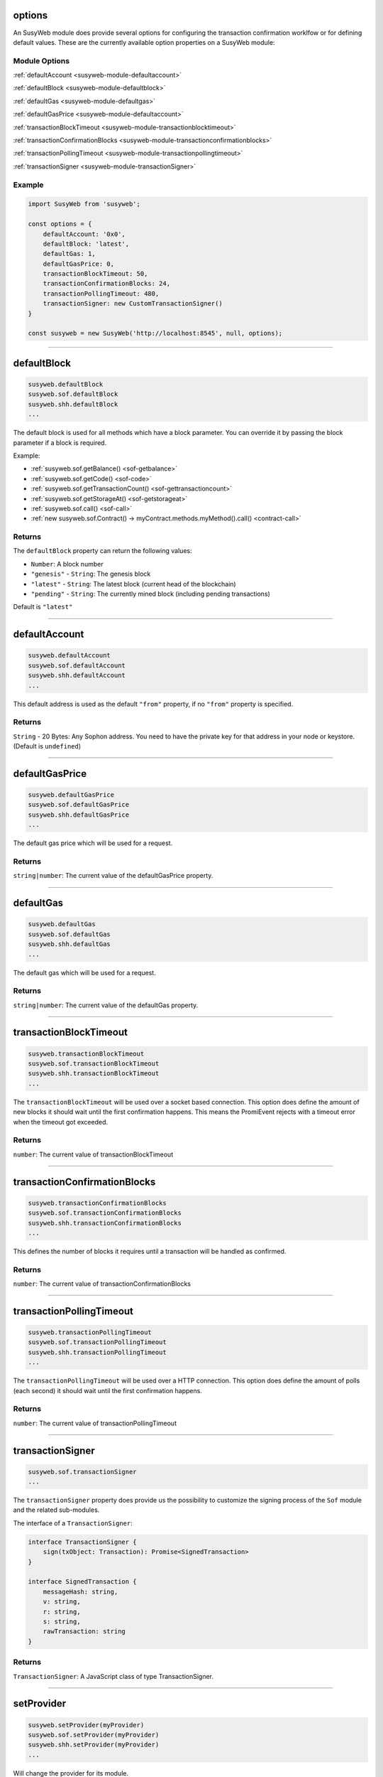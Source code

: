 options
=====================

An SusyWeb module does provide several options for configuring the transaction confirmation worklfow or for defining default values.
These are the currently available option properties on a SusyWeb module:

.. _susyweb-module-options:

--------------
Module Options
--------------

:ref:`defaultAccount <susyweb-module-defaultaccount>`

:ref:`defaultBlock <susyweb-module-defaultblock>`

:ref:`defaultGas <susyweb-module-defaultgas>`

:ref:`defaultGasPrice <susyweb-module-defaultaccount>`

:ref:`transactionBlockTimeout <susyweb-module-transactionblocktimeout>`

:ref:`transactionConfirmationBlocks <susyweb-module-transactionconfirmationblocks>`

:ref:`transactionPollingTimeout <susyweb-module-transactionpollingtimeout>`

:ref:`transactionSigner <susyweb-module-transactionSigner>`

-------
Example
-------

.. code-block:: javascript

    import SusyWeb from 'susyweb';

    const options = {
        defaultAccount: '0x0',
        defaultBlock: 'latest',
        defaultGas: 1,
        defaultGasPrice: 0,
        transactionBlockTimeout: 50,
        transactionConfirmationBlocks: 24,
        transactionPollingTimeout: 480,
        transactionSigner: new CustomTransactionSigner()
    }

    const susyweb = new SusyWeb('http://localhost:8545', null, options);

------------------------------------------------------------------------------

.. _susyweb-module-defaultblock:

defaultBlock
=====================

.. code-block:: javascript

    susyweb.defaultBlock
    susyweb.sof.defaultBlock
    susyweb.shh.defaultBlock
    ...

The default block is used for all methods which have a block parameter.
You can override it by passing the block parameter if a block is required.

Example:

- :ref:`susyweb.sof.getBalance() <sof-getbalance>`
- :ref:`susyweb.sof.getCode() <sof-code>`
- :ref:`susyweb.sof.getTransactionCount() <sof-gettransactioncount>`
- :ref:`susyweb.sof.getStorageAt() <sof-getstorageat>`
- :ref:`susyweb.sof.call() <sof-call>`
- :ref:`new susyweb.sof.Contract() -> myContract.methods.myMethod().call() <contract-call>`

-------
Returns
-------

The ``defaultBlock`` property can return the following values:

- ``Number``: A block number
- ``"genesis"`` - ``String``: The genesis block
- ``"latest"`` - ``String``: The latest block (current head of the blockchain)
- ``"pending"`` - ``String``: The currently mined block (including pending transactions)

Default is ``"latest"``

------------------------------------------------------------------------------

.. _susyweb-module-defaultaccount:

defaultAccount
=====================

.. code-block:: javascript

    susyweb.defaultAccount
    susyweb.sof.defaultAccount
    susyweb.shh.defaultAccount
    ...

This default address is used as the default ``"from"`` property, if no ``"from"`` property is specified.

-------
Returns
-------

``String`` - 20 Bytes: Any Sophon address. You need to have the private key for that address in your node or keystore. (Default is ``undefined``)

------------------------------------------------------------------------------

.. _susyweb-module-defaultgasprice:

defaultGasPrice
=====================

.. code-block:: javascript

    susyweb.defaultGasPrice
    susyweb.sof.defaultGasPrice
    susyweb.shh.defaultGasPrice
    ...

The default gas price which will be used for a request.

-------
Returns
-------

``string|number``: The current value of the defaultGasPrice property.


------------------------------------------------------------------------------

.. _susyweb-module-defaultgas:

defaultGas
=====================

.. code-block:: javascript

    susyweb.defaultGas
    susyweb.sof.defaultGas
    susyweb.shh.defaultGas
    ...

The default gas which will be used for a request.

-------
Returns
-------

``string|number``: The current value of the defaultGas property.

------------------------------------------------------------------------------

.. _susyweb-module-transactionblocktimeout:

transactionBlockTimeout
=====================

.. code-block:: javascript

    susyweb.transactionBlockTimeout
    susyweb.sof.transactionBlockTimeout
    susyweb.shh.transactionBlockTimeout
    ...

The ``transactionBlockTimeout`` will be used over a socket based connection. This option does define the amount of new blocks it should wait until the first confirmation happens.
This means the PromiEvent rejects with a timeout error when the timeout got exceeded.


-------
Returns
-------

``number``: The current value of transactionBlockTimeout

------------------------------------------------------------------------------

.. _susyweb-module-transactionconfirmationblocks:

transactionConfirmationBlocks
=====================

.. code-block:: javascript

    susyweb.transactionConfirmationBlocks
    susyweb.sof.transactionConfirmationBlocks
    susyweb.shh.transactionConfirmationBlocks
    ...

This defines the number of blocks it requires until a transaction will be handled as confirmed.


-------
Returns
-------

``number``: The current value of transactionConfirmationBlocks

------------------------------------------------------------------------------


.. _susyweb-module-transactionpollingtimeout:

transactionPollingTimeout
=====================

.. code-block:: javascript

    susyweb.transactionPollingTimeout
    susyweb.sof.transactionPollingTimeout
    susyweb.shh.transactionPollingTimeout
    ...

The ``transactionPollingTimeout``  will be used over a HTTP connection.
This option does define the amount of polls (each second) it should wait until the first confirmation happens.


-------
Returns
-------

``number``: The current value of transactionPollingTimeout

------------------------------------------------------------------------------


.. _susyweb-module-transactionSigner:

transactionSigner
=================

.. code-block:: javascript

    susyweb.sof.transactionSigner
    ...



The ``transactionSigner`` property does provide us the possibility to customize the signing process
of the ``Sof`` module and the related sub-modules.

The interface of a ``TransactionSigner``:

.. code-block:: javascript

    interface TransactionSigner {
        sign(txObject: Transaction): Promise<SignedTransaction>
    }

    interface SignedTransaction {
        messageHash: string,
        v: string,
        r: string,
        s: string,
        rawTransaction: string
    }



-------
Returns
-------

``TransactionSigner``: A JavaScript class of type TransactionSigner.

------------------------------------------------------------------------------

setProvider
=====================

.. code-block:: javascript

    susyweb.setProvider(myProvider)
    susyweb.sof.setProvider(myProvider)
    susyweb.shh.setProvider(myProvider)
    ...

Will change the provider for its module.

.. note:: When called on the umbrella package ``susyweb`` it will also set the provider for all sub modules ``susyweb.sof``, ``susyweb.shh``, etc.

----------
Parameters
----------

1. ``Object|String`` - ``provider``: a valid provider
2. ``Net`` - ``net``: (optional) the node.js Net package. This is only required for the IPC provider.

-------
Returns
-------

``Boolean``

-------
Example
-------

.. code-block:: javascript

    import SusyWeb from 'susyweb';

    const susyweb = new SusyWeb('http://localhost:8545');

    // or
    const susyweb = new SusyWeb(new SusyWeb.providers.HttpProvider('http://localhost:8545'));

    // change provider
    susyweb.setProvider('ws://localhost:8546');
    // or
    susyweb.setProvider(new SusyWeb.providers.WebsocketProvider('ws://localhost:8546'));

    // Using the IPC provider in node.js
    const net = require('net');
    const susyweb = new SusyWeb('/Users/myuser/Library/Sophon/graviton.ipc', net); // mac os path

    // or
    const susyweb = new SusyWeb(new SusyWeb.providers.IpcProvider('/Users/myuser/Library/Sophon/graviton.ipc', net)); // mac os path
    // on windows the path is: '\\\\.\\pipe\\graviton.ipc'
    // on linux the path is: '/users/myuser/.sophon/graviton.ipc'

------------------------------------------------------------------------------

providers
=====================

.. code-block:: javascript

    SusyWeb.providers
    Sof.providers
    ...

Contains the current available providers.

----------
Value
----------

``Object`` with the following providers:

    - ``Object`` - ``HttpProvider``: The HTTP provider is **deprecated**, as it won't work for subscriptions.
    - ``Object`` - ``WebsocketProvider``: The Websocket provider is the standard for usage in legacy browsers.
    - ``Object`` - ``IpcProvider``: The IPC provider is used node.js dapps when running a local node. Gives the most secure connection.

-------
Example
-------

.. code-block:: javascript

    const SusyWeb = require('susyweb');
    // use the given Provider, e.g in Mist, or instantiate a new websocket provider
    const susyweb = new SusyWeb(SusyWeb.givenProvider || 'ws://localhost:8546');
    // or
    const susyweb = new SusyWeb(SusyWeb.givenProvider || new SusyWeb.providers.WebsocketProvider('ws://localhost:8546'));

    // Using the IPC provider in node.js
    const net = require('net');

    const susyweb = new SusyWeb('/Users/myuser/Library/Sophon/graviton.ipc', net); // mac os path
    // or
    const susyweb = new SusyWeb(new SusyWeb.providers.IpcProvider('/Users/myuser/Library/Sophon/graviton.ipc', net)); // mac os path
    // on windows the path is: '\\\\.\\pipe\\graviton.ipc'
    // on linux the path is: '/users/myuser/.sophon/graviton.ipc'

------------------------------------------------------------------------------

givenProvider
=====================

.. code-block:: javascript

    SusyWeb.givenProvider
    susyweb.sof.givenProvider
    susyweb.shh.givenProvider
    ...

When using susyweb.js in an Sophon compatible browser, it will set with the current native provider by that browser.
Will return the given provider by the (browser) environment, otherwise ``null``.


-------
Returns
-------

``Object``: The given provider set or ``false``.

-------
Example
-------

.. code-block:: javascript

    susyweb.setProvider(SusyWeb.givenProvider || 'ws://localhost:8546');


------------------------------------------------------------------------------


currentProvider
=====================

.. code-block:: javascript

    susyweb.currentProvider
    susyweb.sof.currentProvider
    susyweb.shh.currentProvider
    ...

Will return the current provider.


-------
Returns
-------

``Object``: The current provider set.

-------
Example
-------

.. code-block:: javascript

    if (!susyweb.currentProvider) {
        susyweb.setProvider('http://localhost:8545');
    }

------------------------------------------------------------------------------

BatchRequest
=====================

.. code-block:: javascript

    new susyweb.BatchRequest()
    new susyweb.sof.BatchRequest()
    new susyweb.shh.BatchRequest()
    ...

Class to create and execute batch requests.

----------
Parameters
----------

none

-------
Returns
-------

``Object``: With the following methods:

    - ``add(request)``: To add a request object to the batch call.
    - ``execute()``: Will execute the batch request.

-------
Example
-------

.. code-block:: javascript

    const contract = new susyweb.sof.Contract(abi, address);

    const batch = new susyweb.BatchRequest();
    batch.add(susyweb.sof.getBalance.request('0x0000000000000000000000000000000000000000', 'latest'));
    batch.add(contract.methods.balance(address).call.request({from: '0x0000000000000000000000000000000000000000'}));
    batch.execute().then(...);
